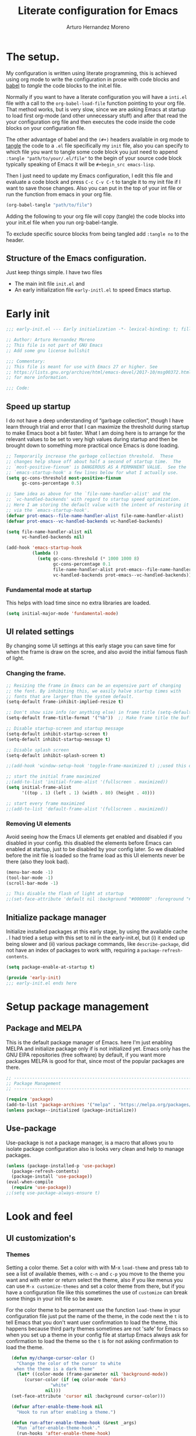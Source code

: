 #+title:	Literate configuration for Emacs
#+author:	Arturo Hernandez Moreno
#+property:	header-args :results silent :tangle "~/.config/emacs/init.el"
#+startup:	num
#+startup:	overview

* The setup.
My configuration is written using literate programming, this is
achieved using org mode  to write the configuration in prose with code
blocks and  [[https://orgmode.org/worg/org-contrib/babel/intro.html][babel]] to /tangle/ the  code blocks to the init.el file.

Normally  if you want to have a literate configuration you will have a
=inti.el= file with a call to the ~org-babel-load-file~ function
pointing to your org file. That method works, but is very slow, since
we are asking Emacs at startup to load first org-mode (and other
unnecessary stuff) and after that read the your configuration org file
and then executes the code inside the code blocks on your configuration
file. 

The other  advantage of babel and the  =(#+)= headers available in org mode
to [[https://orgmode.org/manual/Extracting-Source-Code.html][tangle]] the code to a =.el= file specifically my =init=   file, also
you can specify to which file you want to tangle some code block you
just need to append ~:tangle "path/to/your/.el/file"~ to the begin of
your source code block typically speaking of Emacs it will be
~#+begin_src emacs-lisp~.

Then I just need to update my Emacs configuration, I edit this file
and evaluate a code block and press =C-c C-v C-t= to tangle it to my
init file if I want to save those changes. Also you can put in the top
of your int file or run the function from emacs in your org file.

#+begin_src emacs-lisp :tangle no
(org-babel-tangle "path/to/file")
#+end_src

Adding the following to your org file will copy (tangle) the code blocks into your init.el file when you run org-babel-tangle.
#+begin_center
#+PROPERTY:	header-args :results silent :tangle "~/.config/emacs/init.el"
#+end_center

To exclude specific source blocks from being tangled add =:tangle no= to the header.

** Structure of the Emacs configuration.
Just keep things simple. I have two files
- The main init file =init.el= and
- An early initialization file =early-initl.el= to speed Emacs startup.
  
* Early init

#+begin_src emacs-lisp :tangle "early-init.el"
;;; early-init.el --- Early initialization -*- lexical-binding: t; fill-column: 80 -*-

;; Author: Arturo Hernandez Moreno
;; This file is not part of GNU Emacs
;; Add some gnu license bullshit

;;; Commentary:
;; This file is meant for use with Emacs 27 or higher. See
;; https://lists.gnu.org/archive/html/emacs-devel/2017-10/msg00372.html
;; for more information.

;;; Code:
#+end_src

** Speed up startup
I do not have a deep understanding of “garbage collection”, though I
have learn through trial and error that I can maximize the
threshold during startup to make Emacs boot a bit faster. What I am
doing here is to arrange for the relevant values to be set to very
high values during startup and then be brought down to something
more practical once Emacs is done loading.

#+begin_src emacs-lisp :tangle "early-init.el"
;; Temporarily increase the garbage collection threshold.  These
;; changes help shave off about half a second of startup time.  The
;; `most-positive-fixnum' is DANGEROUS AS A PERMANENT VALUE.  See the
;; `emacs-startup-hook' a few lines below for what I actually use.
(setq gc-cons-threshold most-positive-fixnum
      gc-cons-percentage 0.5)

;; Same idea as above for the `file-name-handler-alist' and the
;; `vc-handled-backends' with regard to startup speed optimization.
;; Here I am storing the default value with the intent of restoring it
;; via the `emacs-startup-hook'.
(defvar prot-emacs--file-name-handler-alist file-name-handler-alist)
(defvar prot-emacs--vc-handled-backends vc-handled-backends)

(setq file-name-handler-alist nil
      vc-handled-backends nil)

(add-hook 'emacs-startup-hook
          (lambda ()
            (setq gc-cons-threshold (* 1000 1000 8)
                  gc-cons-percentage 0.1
                  file-name-handler-alist prot-emacs--file-name-handler-alist
                  vc-handled-backends prot-emacs--vc-handled-backends)))
#+end_src

*** Fundamental mode at startup
This helps with load time since no extra libraries are loaded.

#+begin_src emacs-lisp :tangle "early-init.el"
(setq initial-major-mode 'fundamental-mode)
#+end_src

** UI related settings
By changing some UI settings at this early stage you can save time for when the frame is draw on the
scree, and also avoid the initial famous flash of light.

*** Changing the frame.
#+begin_src emacs-lisp :tangle "early-init.el"
;; Resizing the frame in Emacs can be an expensive part of changing
;; the font. By inhibiting this, we easily halve startup times with
;; fonts that are larger than the system default.
(setq-default frame-inhibit-implied-resize t)

;; Don't show size info (or anything else) in frame title (setq-default frame-title-format "\n")
(setq-default frame-title-format '("%b"))  ;; Make frame title the buffer

;; Disable startup-screen and startup message
(setq-default inhibit-startup-screen t)
(setq-default inhibit-startup-message t)

;; Disable splash screen
(setq-default inhibit-splash-screen t)

;;(add-hook 'window-setup-hook 'toggle-frame-maximized t) ;;used this one because with the other the transparency is disabled if you maximized the window

;; start the initial frame maximized
;;(add-to-list 'initial-frame-alist '(fullscreen . maximized))
(setq initial-frame-alist
      '((top . 1) (left . 1) (width . 80) (height . 40)))

;; start every frame maximized
;;(add-to-list 'default-frame-alist '(fullscreen . maximized))

#+end_src

*** Removing UI elements
Avoid seeing how the Emacs UI elements get enabled and disabled if
you disabled in your config. this disabled the elements before Emacs
can enabled at startup, just to be disabled by your config later. So
we disabled before the init file is loaded so the frame load as this
UI elements never be there (also they look bad).

#+begin_src emacs-lisp :tangle "early-init.el"
(menu-bar-mode -1)
(tool-bar-mode -1)
(scroll-bar-mode -1)

;; This disable the flash of light at startup
;;(set-face-attribute 'default nil :background "#000000" :foreground "#ffffff")
#+end_src

** Initialize package manager
Initialize installed packages at this early stage, by using the available cache .
I had tried a setup with this set to nil in the early-init.el, but (i) it ended up being slower and
(ii) various package commands, like =describe-package=, did not have an index of
packages to work with, requiring a =package-refresh-contents=.

#+begin_src emacs-lisp :tangle "early-init.el"
(setq package-enable-at-startup t)

(provide 'early-init)
;;; early-init.el ends here
#+end_src

* Setup package management
** Package and MELPA
This is the default package manager of Emacs. here I'm just enabling
MELPA and initialize package only if is not initialized yet.  Emacs
only has the GNU ElPA repositories (free software) by default, if you
want more packages MELPA is good for that, since most of the popular
packages are there.

#+begin_src emacs-lisp
;; -----------------------------------------------------------------------------
;; Package Management
;; -----------------------------------------------------------------------------

(require 'package)
(add-to-list 'package-archives '("melpa" . "https://melpa.org/packages/") t)
(unless package--initialized (package-initialize))
#+end_src

** Use-package
Use-package is not a package manager, is a macro that allows you to
isolate package configuration also is looks very clean and help to
manage packages.

#+begin_src emacs-lisp
(unless (package-installed-p 'use-package)
  (package-refresh-contents)
  (package-install 'use-package))
(eval-when-compile
  (require 'use-package))
;;(setq use-package-always-ensure t)
#+end_src

* Look and feel
** UI customization's
*** Themes
Setting a color theme.  Set a color with with M-x =load-theme= and
press tab to see a list of available themes, with =c-n= and =c-p= you move
to the theme you want and with enter or return select the theme, also
if you like menus you can use =M-x customize-themes= and set a color
theme from there, but if you have a configuration file like this
sometimes the use of =customize= can break some things in your init
file so be aware.

For the color theme to be permanent use the function =load-theme= in
your configuration file just put the name of the theme, in the code
next the =t= is to tell Emacs that you don't want user confirmation to
load the theme, this happens because third party themes sometimes are
not 'safe' for Emacs so when you set up a theme in your config file
at startup Emacs always ask for confirmation to load the theme so the
=t= is for not asking confirmation to load the theme.

#+begin_src emacs-lisp
    (defun my/change-cursor-color ()
      "Change the color of the cursor to white
	 when the theme is a dark theme"
      (let* ((color-mode (frame-parameter nil 'background-mode))
	     (cursor-color (if (eq color-mode 'dark)
			       "white"
			     nil)))
	(set-face-attribute 'cursor nil :background cursor-color)))

    (defvar after-enable-theme-hook nil
      "Hook to run after enabling a theme.")

    (defun run-after-enable-theme-hook (&rest _args)
      "Run `after-enable-theme-hook'."
      (run-hooks 'after-enable-theme-hook)
      (my/change-cursor-color))

    (advice-add 'enable-theme :after #'run-after-enable-theme-hook)
    (add-hook 'after-init-hook #'run-after-enable-theme-hook)

    (defun my/load-theme (theme)
      "Custom `load-theme' function.
  This function disable all other themes you may have enabled"
      (interactive
       (list
	(intern (completing-read "Load custom theme: "
				 (mapcar #'symbol-name
					 (custom-available-themes))))))
      (if theme
	  (progn
	    (load-theme theme t)
	    (mapc #'disable-theme (cdr custom-enabled-themes)))
	(message "A theme is needed"))

      (customize-save-variable 'custom-enabled-themes custom-enabled-themes))

    ;;(setq modus-themes-mixed-fonts t)
    ;; Transparent background
    ;;(set-frame-parameter nil 'alpha-background 90)
    ;;(add-to-list 'default-frame-alist '(alpha-background . 90))
#+end_src

Remember if you have a theme enabled and you want to test other themes
with =load-theme= be aware that Emacs can enable multiple themes at
the same time, so you must disable the theme that you are already
using to not create sort like a mixture of both themes. You can do
this with M-x =disable-theme= and selecting the theme you want to
disable.

*** Fonts and faces
About the font, Emacs can display various fonts in various part of the
Emacs UI, so you can set a font for some buffers or set a font for the
mode line, or for the entire frame (in Emacs the 'window' of the program
is called frame, windows are the open files that you have when you
split the view of two or the same file, and a buffer is the thing
between the frame and the mode line).

simply in this config I set a font for all of Emacs with
=(set-face-attribute)= in Emacs are multiple ways to set a font so if
you want to know more there's a wiki page about it.
[[https://www.emacswiki.org/emacs/SetFonts]]

#+begin_src emacs-lisp
;; Default font
(set-face-attribute 'default nil
		    :font "Input Mono Narrow 11")

(set-face-attribute 'font-lock-comment-face nil
		    :slant 'italic
		    :weight 'regular)

(set-face-attribute 'fixed-pitch nil
		    :family "Input Mono Narrow") ; :height 130)

(set-face-attribute 'variable-pitch nil
		    :font "Input Sans Narrow 16" ; "Fira Sans" ; "Input Sans Narrow"
		    :weight 'light)


;; If you want to use a proportional font and
;; relative line numbers you will experience some
;; stuttering in lines, this is solved by using a
;; monospaced font for the line-number face.

;; (set-face-attribute 'line-number nil :inherit 'fixed-pitch :weight 'regular)

#+end_src

** Behavior customizations
*** Line and column numbers.
Emacs has some ways of displaying line numbers most of them are
deprecated, also since emacs 26, its a builtin mode to show line
numbers.

Doing =M-x display-line-numbers-mode= in a buffer will display line
numbers in that buffer locally, if you want line numbers in all buffers
you can do =M-x global-display-line-numbers-mode=.

You can have types of line numbers I prefer relative line numbers.

#+begin_src emacs-lisp
(setq display-line-numbers-type 'relative) ;'relative, 'visual, t -> for absolute line numbers

(add-hook 'prog-mode-hook 'display-line-numbers-mode) ;

(line-number-mode -1)		    ; Prevent line numbers from appearing in the mode line 
(column-number-mode 1)		    ; Display columns in the mode line

(setq truncate-lines t		     ; Disable word wrapping
      mode-line-percent-position nil) ; Remove the legend in the mode line that indicates the percentage of where are in the file
#+end_src

*** Fundamental Movement Keys
Make that =c-n= add a new line whe the cursor is at the end of the
buffer.

#+begin_src emacs-lisp
(setq next-line-add-newlines t)
#+end_src

*** The cursor.
By default is a block you can change it to 'bar 'hollow 'hbar
'(bar . size) '(box . size).

The next block of code shows a very simple  function defined to change the
type of cursor according to the major mode. In this case set the bar for
org mode buffers and the block for everything else.

#+begin_src emacs-lisp
(defun my/change-cursor-type ()
  "Change the cursor type, according the major-mode"
  (let ((cursor_type
	 (if (derived-mode-p 'prog-mode)
	     'box
	   'bar)))
    (setq cursor-type cursor_type)))


(add-hook 'org-mode-hook #'my/change-cursor-type)
#+end_src

*** Delimiters (parentheses, brackets and braces).
Emacs has a mode called =show-paren-mode= that highlights matching
parentheses, brackets, and braces.

I think in Emacs 29 (or 28?) there is a new user  option called =show-paren-
context-when-offscreen=, that is function is when you put the cursor
in a delimiter and the other side of the delimiter is off the screen
(meaning you can't see it) Emacs will show the corresponding delimiter
(and some context) in the echo area. It also come with the =overlay= and
=child= options that display the delimiter in a left upper corner using an
overlay or a child frame respectively.
/note: it only works with closing delimiters not with opening./

Electric pair mode is a mode to have automatic closing symbols /{},[],"",'',()/.

#+begin_src emacs-lisp
(show-paren-mode 1)
(setq show-paren-context-when-offscreen 'overlay)
(electric-pair-mode 1)
#+end_src

*** Mini buffer completion(Fido, ido).
Emacs has two types of completion systems: minibuffer with
=completion-read=, and in-buffer with =completion-at-point=
or =complet-symbol= and =dabbrev=

In order to have a more "traditional" or complete things for the user
you can extend the default functionality of Emacs with packages like
=Corfu= or =company-mode=.

Talkin about minibuffer completion Emacs has 3 builtin packages that
use =completion-read=. but work in different ways.

By default when you do =C-x C-f= to open a file or =M-x= to execute a
comand, you don't get any auto completion (sort of) as you
type. Instead you get a completion by pressing =TAB=, then Emacs shows
you what is available to complete depending of what you type, if don't
type anything Emacs just throws you all the options it has in
alphabetical order.

To get a more user-friendly completion you could use the 3 available
modes. Out of the box you don't need to configure them, /but you can/.
These modes are =ido-mode, icomplete-mode= and =fido-mode= and the 3 of
them have some similarities but differ in some other areas.

1. =ido-mode= shows you all the options available inside brackets (this
   ones -->{}) separated by =|= and as you type the option more similar
   to what you write is highlighted, if the option is what you meant
   press enter and Emacs take that option as the correct. Also you can
   move trough the options pressing =C-s= and =C-r=.

2. =icomplete mode=. For this mode you can get an idea of what this mode
   does by just looking at its name. But now seriously, icomplete
   gives you the same thins as =ido= but in the =M-x= mini buffer. I
   forgot to mention this but ido only work when searching files
   (=find-file= command) and switching buffers (=switch-to-buffer=
   command) and while ido-mode work with fuzzy matching, icomplete
   don't, so if you are looking for a directory that can't recall
   exactly what its name is, icomplete let you down on this. Also
   icomplete has a variant called =icomplete-vertical-mode= that works
   the same but expands the mini buffer vertically (you can tell by
   its name, wow) and the complete options are in a list.

3. Then we have =fido-mode= this one is equal in the interface, the way
   it looks and how present options to the user, in fact I think
   fido-mode is an improvement to icomplete-mode, it looks like
   exactly like icomplete and behaves similar and also has a vertical
   variant for people that don't like everything crushed inside the
   mini buffer. The only difference (As Far As I Know) is that
   fido-mode has fuzzy searching and don't have to many options to
   customize its behavior, and you can move through the list with =C-n=
   and =C-p= to select the one you want.

#+begin_src emacs-lisp
(setq-default confirm-nonexistent-file-or-buffer nil) ;; nil means don't confirm when visiting a new file or buffer
(fido-vertical-mode 1)
#+end_src

*** Disable backup files and update buffers automatically
The title is pretty straight forward.

#+begin_src emacs-lisp
(setq make-backup-files nil		; Deactivates the Creation of backup files
      backup-inhibited t)		; Don't backup
(global-auto-revert-mode 1)		; Auto "update" the buffers if the file change in disk
(setq global-auto-revert-non-file-buffers t) ; Revert buffers like dired
#+end_src

*** Save place and change the "customization location"
Remember the last place you visited in a file.

#+begin_src Emacs-lisp
(save-place-mode 1)
#+end_src

Changing the location of the "Custom file".
Sometimes Emacs put "custom" code into the init file. I don't want that to happen
so.

#+begin_src emacs-lisp
(setq custom-file (locate-user-emacs-file "custom-vars.el"))
(load custom-file 't)
#+end_src

*** Copy whole lines
This code is extracted from the emacs wiki:  [[https://www.emacswiki.org/emacs/CopyingWholeLines#h5o-13][Copy whole lines without selection (ctrl-spc)]]
#+begin_src emacs-lisp
;; Copy whole lines without marking the region to copy
(defun copy-region-or-lines (n &optional beg end)
  "Copy region or the next N lines into the kill ring.
  When called repeatedly, move to the next line and append it to
  the previous kill."
  (interactive "p")
  ;; defining variables
  (let* ((repeatp (eq last-command 'copy-region-or-lines))
         (kill-command
          (if repeatp
	      ;;These lambda functions execute the copying
              #'(lambda (b e) (kill-append (concat "\n" (buffer-substring b e)) nil)) ; This one executes if your repeatedly press M-w
            #'(lambda (b e) (kill-ring-save b e (use-region-p))))) ; This one is the normal one
         beg
         end)
    ;; body and asigning values to the variables
    (if repeatp
        (let ((goal-column (current-column)))
          (next-line)))
    (setq beg (or beg
                  (if (use-region-p)
                      (region-beginning)
                    (line-beginning-position))))
    (setq end (or end
                  (if (use-region-p)
                      (region-end)
                    (line-end-position n))))
    (funcall kill-command beg end)
    (pulse-momentary-highlight-region beg end)
    (message "copied --> \"%s\"" (car kill-ring))
    (if repeatp (message "%s" (car kill-ring)))))

(global-set-key (kbd "M-w") 'copy-region-or-lines)
#+end_src

*** Copy a word
To copy a word without marking it with =C-spc=.

#+begin_src emacs-lisp
;; TODO: add that when you repeatedly press M-W append the next word to the copy sort like expand-region

(defun copy-word ()
  "Copy word under the cursor."
  (interactive)
  (let ((symbol (thing-at-point 'symbol))
	(bounds (bounds-of-thing-at-point 'symbol))
	beg end)
    (setq beg (car bounds)
	  end (cdr bounds))
    (when symbol
      (kill-new symbol)
      (pulse-momentary-highlight-region beg end)
      (message "copied --> \"%s\"" symbol))))

;;(global-set-key (kbd "C-c ww") 'my-get-boundary-and-thing)
(global-set-key (kbd "M-W") 'copy-word)
#+end_src

*** Search
Show the current match number and the total number of matches in the search prompt.

#+begin_src emacs-lisp
(setq isearch-lazy-count t)
#+end_src
* Org mode
** Better defaults for org-mode
Org-mode by default is a little bit annoying in some areas so the next
code its mean to "fix" them.

#+begin_src emacs-lisp

(setq org-src-preserve-indentation t	;Preserva indentacion original
      org-edit-src-content-indentation 0 ;No agregar indentacion adicional
      org-src-tab-acts-natively t	 ; Usa la tecla tab para indentar codigo
      org-src-fontify-natively t	 ; Resalta sintaxis en bloques de codigo
      org-src-tab-indent t		 ; Indenta codigo con tab
      org-hide-emphasis-markers t	 ; Hide the // ** markers that indicates bold, italics etc
      org-bullets-bullet-list '(" ")	 ; No bullets, needs org-bullets package
      org-pretty-entities t
      org-fontify-whole-heading-line t
      org-fontify-done-headline t
      org-fontify-quote-and-verse-blocks t)

;; Change the *, - used in lists for --> •
(font-lock-add-keywords 'org-mode
                          '(("^ *\\([-]\\) "
                             (0 (prog1 () (compose-region (match-beginning 1) (match-end 1) "•"))))))
#+end_src
 
** Heading sizes/Custom faces
All the headings have the same size. Also the text is not aligned with
his heading by default so to change the heading sizes and align the
text with the corresponding header.

*** Custom headings
I'd like to headers have different sizes according of the level they
are placed.

#+begin_src emacs-lisp
;; Configurar estilos para los niveles de encabezados
(with-eval-after-load "org"
  (dolist (level '((1 . 1.2) (2 . 1.1) (3 . 1.0) (4 . 0.9) (5 . 0.8)))
    (set-face-attribute (intern (format "org-level-%d" (car level))) nil
			:inherit (intern (format "outline-%d" (car level)))
			:height (cdr level)))

  ;; Config de estilo para el titulo del documento org
  (set-face-attribute 'org-document-title nil :height 1.3)
  (set-face-attribute 'org-todo nil :height 1.2))

(setq org-num-skip-unnumbered t)

;; I'm using org bullets check that configuration in the packages section
#+end_src

*** Mixed fonts
For writing prose I like a proportional face font that's why
=variable-pitch-mode= is enabled, the only downside is that code
blocks and other elements like =org-tables, lists, tags, quotes,
links, etc= look like shit, to resolve this you can set a font for the
fixed-pitch-face and with ~custom-set-faces~ set all the org faces to
inherit to that face. /Also you can do it with =set-face-attribute= ./

/note: the =org-hide= face is there because setting this to inherit the
fixed-pitch face, doesn't break the indentation when activating =org-indent-mode=./
[[https://emacs.stackexchange.com/questions/26864/variable-pitch-face-breaking-indentation-in-org-mode][I get that fix from here]]

#+begin_src emacs-lisp
;; (with-eval-after-load "org"
;;   (dolist (face '(org-block org-table org-list-dt org-tag
;; 			    org-todo org-checkbox
;; 			    org-hide))
;;     (set-face-attribute face nil :inherit 'fixed-pitch))
;;   (dolist (face1 '(org-document-info-keyword org-meta-line))
;;     (set-face-attribute face1 nil :inherit '(shadow fixed-pitch))))

;; I use custom-set-faces because doing it with the
;; code above will not maitain the fixed pitch after
;; loading a theme

(custom-set-faces
 '(org-block ((t (:inherit fixed-pitch))))
 '(org-table ((t (:inherit fixed-pitch))))
 '(org-list-dt ((t (:inherit fixed-pitch))))
 '(org-tag ((t (:inherit fixed-pitch))))
 '(org-todo ((t (:inherit fixed-pitch))))
 '(org-checkbox ((t (:inherit fixed-pitch))))
 '(org-hide ((t (:inherit fixed-pitch))))
 '(org-block-begin-line ((t (:extend t :overline "foreground" :slant italic))))
 '(org-block-end-line ((t (:extend t :overline nil :underline (:color foreground-color :style line :position t))))))

(defun org-startup-hooks ()
  (org-indent-mode)
  (variable-pitch-mode)
  (visual-line-mode))

(add-hook 'org-mode-hook #'org-startup-hooks)
#+end_src

* Tree-Sitter.
#+begin_src emacs-lisp
(use-package treesit
  :init
  (setq treesit-font-lock-level 4))

(add-to-list 'auto-mode-alist '("\\.yml\\'" . yaml-mode))
(add-to-list 'treesit-language-source-alist
	     '(typescript . ("https://github.com/tree-sitter/tree-sitter-typescript" "master" "typescript/src"))
	     '(tsx . ("https://github.com/tree-sitter/tree-sitter-typescript" "master" "tsx/src")))

(setq major-mode-remap-alist
      '((c-mode . c-ts-mode)
	(c++-mode . c++-ts-mode)
	(yaml-mode . yaml-ts-mode)
	(conf-toml-mode . toml-ts-mode)))
#+end_src

* Languages configurations.
** C-like languages
Better syntax highlighting for c likes languages. I added this one
because of Emacs syntax highlighting don't support Emacs so this one
add to the font lock function calls operators and brackets.  The code
was extracted from [[https://emacs.stackexchange.com/questions/16750/better-syntax-higlighting-for-member-variables-and-function-calls-in-cpp-mode][here]].

#+begin_src emacs-lisp
;; C-Like
(dolist (mode-iter '(c-mode c++-mode c-ts-mode c++-ts-mode glsl-mode java-mode javascript-mode rust-mode))
  (font-lock-add-keywords
    mode-iter
    '(("\\([~^&\|!<>=,.\\+*/%e-]\\)" 0 'font-lock-operator-face keep)))
  (font-lock-add-keywords
    mode-iter
    '(("\\([\]\[}{)(:;]\\)" 0 'font-lock-delimit-face keep)))
  ;; functions
  (font-lock-add-keywords
    mode-iter
    '(("\\([_a-zA-Z][_a-zA-Z0-9]*\\)\s*(" 1 'font-lock-function-name-face keep))))
#+end_src
** Javascript/Typescript
#+begin_src emacs-lisp
(setq js-indent-level 2) ;; set indentation on js jsx, ts, tsx files to 2
#+end_src

* Keybindings
** Windows
This keybindings remaps some basics keys for managing windows in Emacs
(resize, new windows, etc) To resize windows you only can enlarge a
window (vertical), make it wider or narrower.
- =c-x ^= makes the current window taller (~enlarge-window~)
- =C-x }= makes it wider (~enlarge-window-horizontally~)
- =C-x {= makes it narrower (~shrink-window-horizontally~)

I remap those commands and using repeat mode to custom repeat map
to those command, with ~global-set-key~ I create the new maps for
managing the size of windows inside Emacs and with ~defvar
resize-window-repeat-map~ define  a set of maps that repeated with
activate a command, Also with ~(put 'command 'repeat-map
'maps-defined-earlier)~ you assign's those maps to the repeat maps that
=repeat-mode= uses.

I also remap the commands to create new windows to ones of my linking,
trying to not leave the home row to much or at least stay more close
to it.

Emacs can create windows sensibly, that's controlled by a function
called ~split-window-sensibly~ this function is called for example
when you do =find-file-other-window= so it can decide where to create
the new window, for the function decided where to create a new window
it uses 2 variables ~split-height-threshold~ and
~split-width-threshold~ to check if the current window has at least n
columns or lines to be suitable to create a new window, /if you want to know
more on how in works you can get into detail checking the documentation/
of the function, in a nutshell if ~split-height-threshold~ is set
to a low value the new window will be opened below the current
windows, something similar happens with ~split-width-threshold~ but if
this one is set to a low value /(like 50 I think)/ the new window
it'll be opened to the left of the current window.

#+begin_src emacs-lisp
(repeat-mode 1)
(global-set-key (kbd "C-x w t") 'enlarge-window) ;; t for taller
(global-set-key (kbd "C-x w s") 'shrink-window)  ;; s for shrink
(global-set-key (kbd "C-x w n") 'shrink-window-horizontally) ;; n for narrow
(global-set-key (kbd "C-x w e") 'enlarge-window-horizontally) ;; e for enlarge

(defun my/create-new-window (direction)
  "Create a new window based on DIRECTION if DIRECTION is 'vertical, do
    split-window-horizontally (new window on the on the right), otherwise do
    split-window-vertically (new window bellow) and move the cursor to that window."
  (interactive "sDirection (h for horizontal, v for vertical): ")
  (let ((split-func
	 (if (string= direction "v")
	     #'split-window-horizontally
	   (if (string= direction "h")
	       #'split-window-vertically
	     nil))))
    (when split-func
      (funcall split-func)
      (other-window 1))))

(global-set-key (kbd "C-c wr") '("split-window-right" . (lambda () (interactive) (my/create-new-window "v")))) ;; Create window on the right
(global-set-key (kbd "C-c wd") '("split-window-bellow" . (lambda () (interactive) (my/create-new-window "h")))) ;; Create window below
(global-set-key (kbd "C-c wq") #'delete-other-windows) ; Deleted all the windows except the current window
(global-set-key (kbd "C-c wc") '("close window" . delete-window)) ; Close current window

(defun prev-window ()
  "Jump to the previous window (to the left)"
  (interactive)
  (other-window -1))

(global-set-key (kbd "M-o") #'other-window) ; Move cursor to window on the rigth
(global-set-key (kbd "M-O") #'prev-window)  ; Move cursor to window of the left

(global-set-key (kbd "C-c w b") #'switch-to-buffer-other-window) ; Switch buffers in another window
(global-set-key (kbd "C-c w f") #'find-file-other-window) ;; Find file in other window file-other-window
(defvar my/resize-window-repeat-map
  (let ((map (make-sparse-keymap)))
    (define-key map "t" 'enlarge-window)
    (define-key map "s" 'shrink-window)1
    (define-key map "n" 'shrink-window-horizontally)
    (define-key map "e" 'enlarge-window-horizontally)
    map)
  "Keymap to repeat resize window key sequences.")

(dolist (cmd '(enlarge-window shrink-window shrink-window-horizontally enlarge-window-horizontally))
  (put cmd 'repeat-map 'my/resize-window-repeat-map))

#+end_src

** Some other useful commands
This ones don't have a category to put them yet, so this section works like a all things drawer but for key maps
#+begin_src emacs-lisp
  (global-set-key (kbd "C-. p") #'previous-buffer)
  (global-set-key (kbd "C-. n") #'next-buffer)

  (global-set-key (kbd "C-c d") #'duplicate-dwim) ; Duplicate current line
  (global-set-key [remap dabbrev-expand] 'hippie-expand) ; Change dabbrev-expand for hippie-expand
  (global-set-key (kbd "C-x C-b") 'ibuffer) ; Change `list-buffer' for `ibuffer'
#+end_src

* Packages
This is section is for the configuration and installation of packages, before I just to have a section for each package, since now I'm using =use-package= so I just move those sections to a subsection in here.

** Which Key
Which key is a help for when you know the key combinations of certain
commands so when you type a key that is part of a conjunction of keys
for a command which key will show you a window in the bottom of the
screen showing you the key combinations to do a command. Very useful
if you are new to Emacs. 

#+begin_src emacs-lisp
(use-package which-key
  :ensure t
  :config
  (which-key-mode)
  (which-key-setup-side-window-bottom))
#+end_src

** Company Mode
Provides a little popup for auto completion like and IDE or vs code or Kate.

#+begin_src emacs-lisp
(use-package company
  :ensure t)

(add-hook 'after-init-hook 'global-company-mode)
(with-eval-after-load 'company
  (define-key company-active-map (kbd "M-/") #'company-complete))
(with-eval-after-load 'company-complete
  (define-key company-active-map
	      (kbd "TAB")
	      #'company-complete-common-or-cycle)
  (define-key company-active-map
	      (kbd "<backtab>")
	      (lambda ()
		(interactive)
		(company-complete-common-or-cycle -1))))
(with-eval-after-load 'company
  (define-key company-active-map (kbd "M-.") #'company-show-location)
  (define-key company-active-map (kbd "RET") nil))
#+end_src
  
** Dashboard
A very pretty dashboard that receives you at Emacs startup

#+begin_src emacs-lisp
;; (use-package dashboard
;;   :ensure t
;;   :init
;;   (progn
;;     ;; (setq dashboard-items '((recents . 5)
;;     ;; 			    (projects . 5)
;;     ;; 			    (agenda . 5)))
;;     (setq dashboard-center-content t)
;;     (setq dashboard-set-file-icons t)
;;     (setq dashboard-set-heading-icons t)
;;     (setq dashboard-startup-banner 'official)
;;     (setq dashboard-projects-backend 'project-el)
;;     ;; (setq dashboard-projects-switch-function 'project-find-file)
;;     )
;;   :config
;;   (dashboard-setup-startup-hook))

(use-package dashboard
  :config
  (dashboard-setup-startup-hook)
  (setq dashboard-force-refresh t)
  :custom
  (dashboard-center-content t)
  (dashboard-banner-logo-title nil)
  (dashboard-vertically-center-content t)
  (dashboard-hide-cursor t)
  (dashboard-items nil))
#+end_src

** Nerd Icons
Remember to do =M-x nerd-icons-install-fonts= to install all the icons.

#+begin_src emacs-lisp
(use-package nerd-icons :ensure t)

;; Nerd Icons Dired
(use-package nerd-icons-dired
  :ensure t
  :hook (dired-mode . nerd-icons-dired-mode))
#+end_src

** Rainbow Delimiters
This puts colors to all the delimiters.

#+begin_src emacs-lisp
(use-package rainbow-delimiters
  :ensure t
  :hook (prog-mode . rainbow-delimiters-mode))
#+end_src

** Delight
#+begin_src emacs-lisp
(use-package delight
  :ensure t
  :delight
  (which-key-mode nil)
  (company-mode nil)
  (org-num-mode nil org-num)
  (org-indent-mode nil "org-indent")
  (eldoc-mode " eldoc" "eldoc"))
#+end_src
** Dev related packages
#+begin_src emacs-lisp
(use-package yasnippet
  :ensure t
  :config
  (yas-global-mode 1))

(use-package yasnippet-snippets
  :ensure t)
#+end_src

** Web Dev related packages
#+begin_src emacs-lisp
(use-package emmet-mode  :ensure t)

(use-package rjsx-mode  :ensure t)

(use-package vue-ts-mode
  :init
  (add-to-list 'load-path (concat user-emacs-directory "lisp/vue-ts-mode")))
#+end_src

** Org Appear
#+begin_src emacs-lisp
(use-package org-appear :ensure t)
#+end_src

** hl-todo
#+begin_src emacs-lisp
(use-package hl-todo
       :ensure t
       :custom-face
       (hl-todo ((t (:inherit hl-todo :italic t))))
       :hook ((prog-mode . hl-todo-mode)
              (yaml-mode . hl-todo-mode)))
#+end_src
* Aspell
To have spell checking in emacs /remember to install ispell or gnu-aspell in your system/
#+begin_src emacs-lisp
(setq-default ispell-program-name "aspell")
#+end_src




